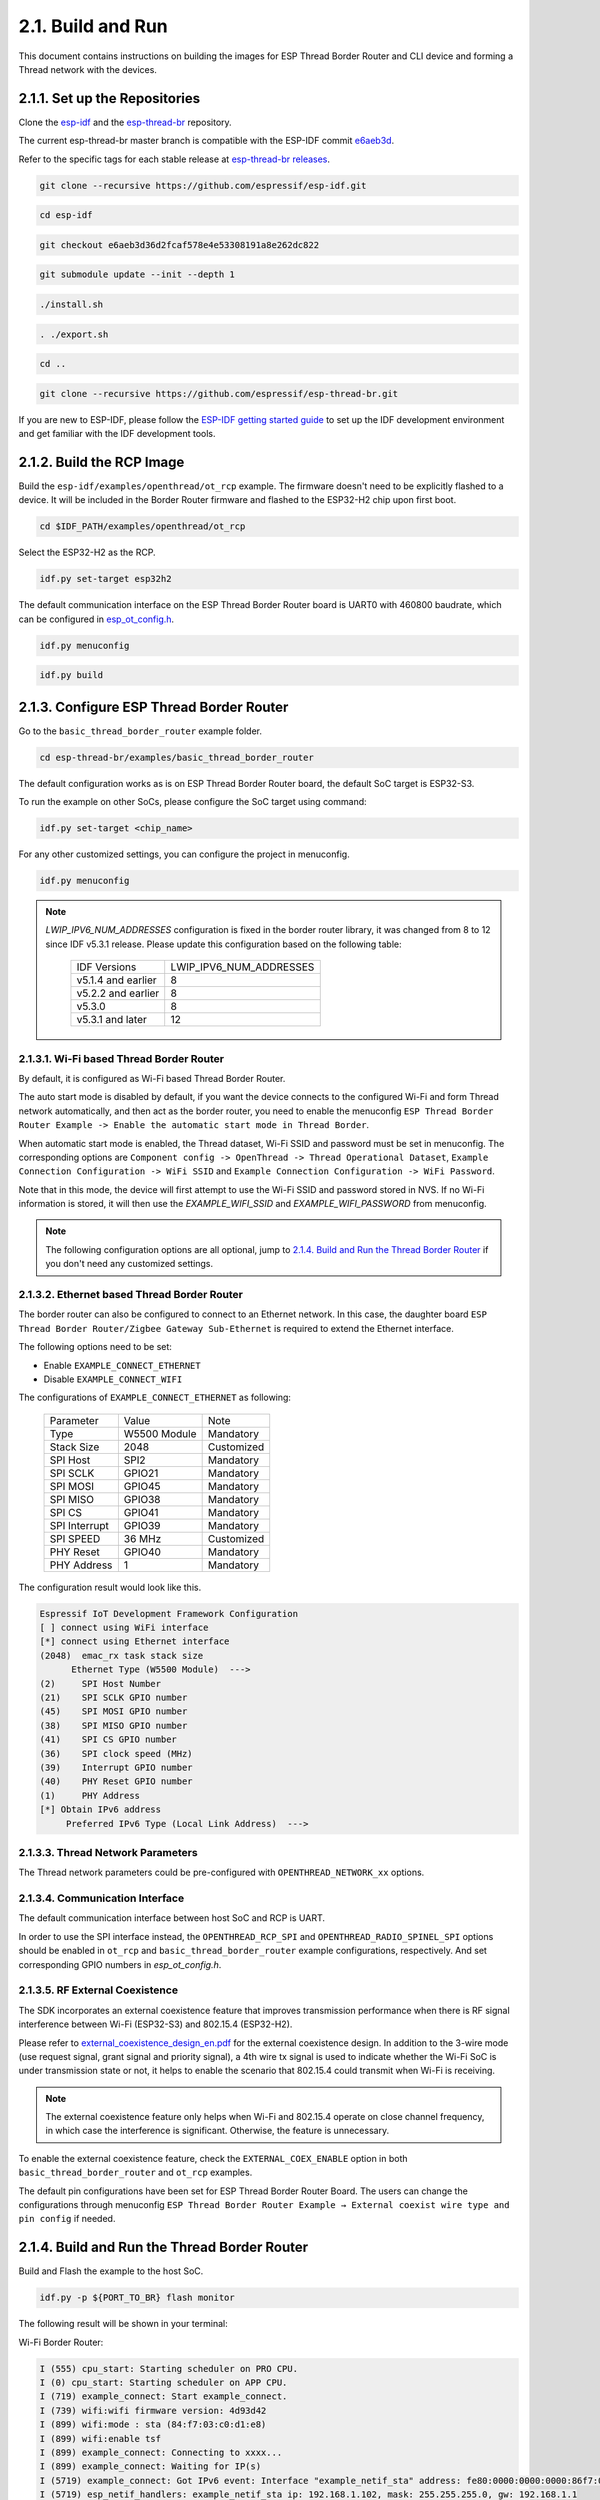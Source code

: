 ******************
2.1. Build and Run
******************

This document contains instructions on building the images for ESP Thread Border Router and CLI device and forming a Thread network with the devices.

2.1.1. Set up the Repositories
------------------------------

Clone the `esp-idf <https://github.com/espressif/esp-idf>`_ and the `esp-thread-br <https://github.com/espressif/esp-thread-br>`_ repository.

The current esp-thread-br master branch is compatible with the ESP-IDF commit `e6aeb3d <https://github.com/espressif/esp-idf/commit/e6aeb3d36d2fcaf578e4e53308191a8e262dc822>`_.

Refer to the specific tags for each stable release at `esp-thread-br releases <https://github.com/espressif/esp-thread-br/releases>`_.

.. code-block:: bash

   git clone --recursive https://github.com/espressif/esp-idf.git

.. code-block:: bash

   cd esp-idf

.. code-block:: bash

   git checkout e6aeb3d36d2fcaf578e4e53308191a8e262dc822

.. code-block:: bash

   git submodule update --init --depth 1

.. code-block:: bash

   ./install.sh

.. code-block:: bash

   . ./export.sh

.. code-block:: bash

   cd ..

.. code-block:: bash

   git clone --recursive https://github.com/espressif/esp-thread-br.git


If you are new to ESP-IDF, please follow the `ESP-IDF getting started guide <https://idf.espressif.com/>`_ to set up the IDF development environment and get familiar with the IDF development tools.

2.1.2. Build the RCP Image
--------------------------

Build the ``esp-idf/examples/openthread/ot_rcp`` example. The firmware doesn't need to be explicitly flashed to a device. It will be included in the Border Router firmware and flashed to the ESP32-H2 chip upon first boot.

.. code-block:: bash

   cd $IDF_PATH/examples/openthread/ot_rcp

Select the ESP32-H2 as the RCP.

.. code-block:: bash

   idf.py set-target esp32h2

The default communication interface on the ESP Thread Border Router board is UART0 with 460800 baudrate, which can be configured in `esp_ot_config.h <https://github.com/espressif/esp-idf/blob/master/examples/openthread/ot_rcp/main/esp_ot_config.h>`_.

.. code-block:: bash

   idf.py menuconfig

.. code-block:: bash

   idf.py build


2.1.3. Configure ESP Thread Border Router
-----------------------------------------

Go to the ``basic_thread_border_router`` example folder.

.. code-block:: bash

   cd esp-thread-br/examples/basic_thread_border_router

The default configuration works as is on ESP Thread Border Router board, the default SoC target is ESP32-S3.

To run the example on other SoCs, please configure the SoC target using command:

.. code-block:: bash

   idf.py set-target <chip_name>

For any other customized settings, you can configure the project in menuconfig.

.. code-block:: bash

   idf.py menuconfig

.. note::

   `LWIP_IPV6_NUM_ADDRESSES` configuration is fixed in the border router library, it was changed from 8 to 12 since IDF v5.3.1 release. Please update this configuration based on the following table:

      +--------------------+-------------------------+
      |    IDF Versions    | LWIP_IPV6_NUM_ADDRESSES |
      +--------------------+-------------------------+
      | v5.1.4 and earlier |            8            |
      +--------------------+-------------------------+
      | v5.2.2 and earlier |            8            |
      +--------------------+-------------------------+
      | v5.3.0             |            8            |
      +--------------------+-------------------------+
      | v5.3.1 and later   |            12           |
      +--------------------+-------------------------+

2.1.3.1. Wi-Fi based Thread Border Router
~~~~~~~~~~~~~~~~~~~~~~~~~~~~~~~~~~~~~~~~~

By default, it is configured as Wi-Fi based Thread Border Router.

The auto start mode is disabled by default, if you want the device connects to the configured Wi-Fi and form Thread network automatically, and then act as the border router, you need to enable the menuconfig ``ESP Thread Border Router Example -> Enable the automatic start mode in Thread Border``.

When automatic start mode is enabled, the Thread dataset, Wi-Fi SSID and password must be set in menuconfig. The corresponding options are ``Component config -> OpenThread -> Thread Operational Dataset``, ``Example Connection Configuration -> WiFi SSID`` and ``Example Connection Configuration -> WiFi Password``.

Note that in this mode, the device will first attempt to use the Wi-Fi SSID and password stored in NVS. If no Wi-Fi information is stored, it will then use the `EXAMPLE_WIFI_SSID` and `EXAMPLE_WIFI_PASSWORD` from menuconfig.

.. note::

   The following configuration options are all optional, jump to `2.1.4. Build and Run the Thread Border Router`_ if you don't need any customized settings.

2.1.3.2. Ethernet based Thread Border Router
~~~~~~~~~~~~~~~~~~~~~~~~~~~~~~~~~~~~~~~~~~~~

The border router can also be configured to connect to an Ethernet network. In this case, the daughter board ``ESP Thread Border Router/Zigbee Gateway Sub-Ethernet`` is required to extend the Ethernet interface.

The following options need to be set:

- Enable ``EXAMPLE_CONNECT_ETHERNET``
- Disable ``EXAMPLE_CONNECT_WIFI``

The configurations of ``EXAMPLE_CONNECT_ETHERNET`` as following:

    +---------------+----------------+---------------+
    |   Parameter   |     Value      |     Note      |
    +---------------+----------------+---------------+
    |      Type     |  W5500 Module  |   Mandatory   |
    +---------------+----------------+---------------+
    |   Stack Size  |      2048      |   Customized  |
    +---------------+----------------+---------------+
    |    SPI Host   |      SPI2      |   Mandatory   |
    +---------------+----------------+---------------+
    |    SPI SCLK   |     GPIO21     |   Mandatory   |
    +---------------+----------------+---------------+
    |    SPI MOSI   |     GPIO45     |   Mandatory   |
    +---------------+----------------+---------------+
    |    SPI MISO   |     GPIO38     |   Mandatory   |
    +---------------+----------------+---------------+
    |    SPI  CS    |     GPIO41     |   Mandatory   |
    +---------------+----------------+---------------+
    | SPI Interrupt |     GPIO39     |   Mandatory   |
    +---------------+----------------+---------------+
    |    SPI SPEED  |     36 MHz     |  Customized   |
    +---------------+----------------+---------------+
    |    PHY Reset  |     GPIO40     |   Mandatory   |
    +---------------+----------------+---------------+
    |  PHY Address  |        1       |   Mandatory   |
    +---------------+----------------+---------------+

The configuration result would look like this.

.. code-block:: bash

   Espressif IoT Development Framework Configuration
   [ ] connect using WiFi interface
   [*] connect using Ethernet interface
   (2048)  emac_rx task stack size
         Ethernet Type (W5500 Module)  --->
   (2)     SPI Host Number
   (21)    SPI SCLK GPIO number
   (45)    SPI MOSI GPIO number
   (38)    SPI MISO GPIO number
   (41)    SPI CS GPIO number
   (36)    SPI clock speed (MHz)
   (39)    Interrupt GPIO number
   (40)    PHY Reset GPIO number
   (1)     PHY Address
   [*] Obtain IPv6 address
        Preferred IPv6 Type (Local Link Address)  --->

2.1.3.3. Thread Network Parameters
~~~~~~~~~~~~~~~~~~~~~~~~~~~~~~~~~~

The Thread network parameters could be pre-configured with ``OPENTHREAD_NETWORK_xx`` options.

2.1.3.4. Communication Interface
~~~~~~~~~~~~~~~~~~~~~~~~~~~~~~~~

The default communication interface between host SoC and RCP is UART.

In order to use the SPI interface instead, the ``OPENTHREAD_RCP_SPI`` and ``OPENTHREAD_RADIO_SPINEL_SPI`` options should be enabled in ``ot_rcp`` and ``basic_thread_border_router`` example configurations, respectively. And set corresponding GPIO numbers in `esp_ot_config.h`.

2.1.3.5. RF External Coexistence
~~~~~~~~~~~~~~~~~~~~~~~~~~~~~~~~

The SDK incorporates an external coexistence feature that improves transmission performance when there is RF signal interference between Wi-Fi (ESP32-S3) and 802.15.4 (ESP32-H2).

Please refer to `external_coexistence_design_en.pdf <https://www.espressif.com.cn/sites/default/files/documentation/external_coexistence_design_en.pdf>`_ for the external coexistence design. In addition to the 3-wire mode (use request signal, grant signal and priority signal), a 4th wire tx signal is used to indicate whether the Wi-Fi SoC is under transmission state or not, it helps to enable the scenario that 802.15.4 could transmit when Wi-Fi is receiving.

.. note::

   The external coexistence feature only helps when Wi-Fi and 802.15.4 operate on close channel frequency, in which case the interference is significant. Otherwise, the feature is unnecessary.

To enable the external coexistence feature, check the ``EXTERNAL_COEX_ENABLE`` option in both ``basic_thread_border_router`` and ``ot_rcp`` examples.

The default pin configurations have been set for ESP Thread Border Router Board. The users can change the configurations through menuconfig ``ESP Thread Border Router Example → External coexist wire type and pin config`` if needed.

2.1.4. Build and Run the Thread Border Router
---------------------------------------------

Build and Flash the example to the host SoC.

.. code-block:: bash

   idf.py -p ${PORT_TO_BR} flash monitor

The following result will be shown in your terminal:

Wi-Fi Border Router:

.. code-block::

   I (555) cpu_start: Starting scheduler on PRO CPU.
   I (0) cpu_start: Starting scheduler on APP CPU.
   I (719) example_connect: Start example_connect.
   I (739) wifi:wifi firmware version: 4d93d42
   I (899) wifi:mode : sta (84:f7:03:c0:d1:e8)
   I (899) wifi:enable tsf
   I (899) example_connect: Connecting to xxxx...
   I (899) example_connect: Waiting for IP(s)
   I (5719) example_connect: Got IPv6 event: Interface "example_netif_sta" address: fe80:0000:0000:0000:86f7:03ff:fec0:d1e8, type: ESP_IP6_ADDR_IS_LINK_LOCAL
   I (5719) esp_netif_handlers: example_netif_sta ip: 192.168.1.102, mask: 255.255.255.0, gw: 192.168.1.1
   I (5729) example_connect: Got IPv4 event: Interface "example_netif_sta" address: 192.168.1.102
   I (5739) example_common: Connected to example_netif_sta
   I (5749) example_common: - IPv4 address: 192.168.1.102,
   I (5749) example_common: - IPv6 address: fe80:0000:0000:0000:86f7:03ff:fec0:d1e8, type: ESP_IP6_)
   I(5779) OPENTHREAD:[I] Platform------: RCP reset: RESET_POWER_ON
   I(5809) OPENTHREAD:[N] Platform------: RCP API Version: 6
   I (5919) esp_ot_br: RCP Version in storage: openthread-esp32/8282dca796-e64ba13fa; esp32h2;  2022-10-10 06:01:35 UTC
   I (5919) esp_ot_br: Running RCP Version: openthread-esp32/8282dca796-e64ba13fa; esp32h2;  2022-10-10 06:01:35 UTC
   I (5929) OPENTHREAD: OpenThread attached to netif
   I(5939) OPENTHREAD:[I] SrpServer-----: Selected port 53535
   I(5949) OPENTHREAD:[I] NetDataPublshr: Publishing DNS/SRP service unicast (ml-eid, port:53535)


Ethernet Border Router:

.. code-block::

   I (793) cpu_start: Starting scheduler on PRO CPU.
   I (793) cpu_start: Starting scheduler on APP CPU.
   I (904) system_api: Base MAC address is not set
   I (904) system_api: read default base MAC address from EFUSE
   I (924) esp_eth.netif.netif_glue: 70:b8:f6:12:c5:5b
   I (924) esp_eth.netif.netif_glue: ethernet attached to netif
   I (2524) ethernet_connect: Waiting for IP(s).
   I (2524) ethernet_connect: Ethernet Link Up
   I (3884) ethernet_connect: Got IPv6 event: Interface "example_netif_eth" address: fe80:0000:0000:0000:72b8:f6ff:fe12:c55b, type: ESP_IP6_ADDR_IS_LINK_LOCAL
   I (3884) esp_netif_handlers: example_netif_eth ip: 192.168.8.148, mask: 255.255.255.0, gw: 192.168.8.1
   I (3894) ethernet_connect: Got IPv4 event: Interface "example_netif_eth" address: 192.168.8.148
   I (3904) example_common: Connected to example_netif_eth
   I (3904) example_common: - IPv4 address: 192.168.8.148,
   I (3914) example_common: - IPv6 address: fe80:0000:0000:0000:72b8:f6fI(3944) OPENTHREAD:[I] Platform------: RCP reset: RESET_POWER_ON
   I(3974) OPENTHREAD:[N] Platform------: RCP API Version: 6
   I(4144) OPENTHREAD:[I] Settings------: Read NetworkInfo {rloc:0x4400, extaddr:129f848762f1c578, role:leader, mode:0x0f, version:4, keyseq:0x0, ...
   I(4154) OPENTHREAD:[I] Settings------: ... pid:0x18954426, mlecntr:0x7da7, maccntr:0x7d1c, mliid:2874d9fa90dc8093}
   I (4194) OPENTHREAD: OpenThread attached to netif

2.1.4.1. Connect the Wi-Fi and Form the Thread Network
~~~~~~~~~~~~~~~~~~~~~~~~~~~~~~~~~~~~~~~~~~~~~~~~~~~~~~
If enable ``OPENTHREAD_BR_AUTO_START`` option, just skip this step.

If disable ``OPENTHREAD_BR_AUTO_START`` option, you need to setup the network manually. The following CLI commands can be used to connect Wi-Fi and form a Thread network:

.. code-block::

   wifi connect -s <ssid> -p <psk>

.. code-block::

   dataset init new

.. code-block::

   dataset commit active

.. code-block::

   ifconfig up

.. code-block::

   thread start


The BR device will connect to the Wi-Fi and then form a Thread network.

.. code-block::

   > wifi connect -s mywifi -p espressif
     ssid: mywifi
     psk: espressif
     I (5241) pp: pp rom version: e7ae62f
     I (5241) net80211: net80211 rom version: e7ae62f
     I (5251) wifi:wifi driver task: 3fcbe1a0, prio:23, stack:6144, core=0
     I (5251) wifi:wifi firmware version: 0016c4d
     I (5251) wifi:wifi certification version: v7.0
     I (5251) wifi:config NVS flash: enabled
     I (5251) wifi:config nano formating: enabled
     I (5251) wifi:Init data frame dynamic rx buffer num: 32
     I (5251) wifi:Init static rx mgmt buffer num: 5
     I (5251) wifi:Init management short buffer num: 32
     I (5251) wifi:Init dynamic tx buffer num: 32
     I (5251) wifi:Init static tx FG buffer num: 2
     I (5251) wifi:Init static rx buffer size: 1600
     I (5251) wifi:Init static rx buffer num: 10
     I (5251) wifi:Init dynamic rx buffer num: 32
     I (5251) wifi_init: rx ba win: 6
     I (5251) wifi_init: tcpip mbox: 32
     I (5251) wifi_init: udp mbox: 6
     I (5251) wifi_init: tcp mbox: 6
     I (5251) wifi_init: tcp tx win: 5760
     I (5251) wifi_init: tcp rx win: 5760
     I (5251) wifi_init: tcp mss: 1440
     I (5251) wifi_init: WiFi IRAM OP enabled
     I (5251) wifi_init: WiFi RX IRAM OP enabled
     I (5261) wifi:Set ps type: 0, coexist: 0
     I (5261) phy_init: phy_version 640,cd64a1a,Jan 24 2024,17:28:12
     I (5351) wifi:mode : null
     I (5351) wifi:mode : sta (48:27:e2:14:4d:3c)
     I (5351) wifi:enable tsf
     I (6571) wifi:new:<11,2>, old:<1,1>, ap:<255,255>, sta:<11,2>, prof:1
     I (7051) wifi:state: init -> auth (b0)
     I (7051) wifi:state: auth -> assoc (0)
     I (7071) wifi:state: assoc -> run (10)
     I (7351) wifi:connected with mywifi, aid = 2, channel 11, 40D, bssid = 94:d9:b3:1d:d4:37
     I (7351) wifi:security: WPA2-PSK, phy: bgn, rssi: -26
     I (7351) wifi:pm start, type: 0
     I (7361) wifi:dp: 1, bi: 102400, li: 3, scale listen interval from 307200 us to 307200 us
     I (7361) wifi:set rx beacon pti, rx_bcn_pti: 0, bcn_timeout: 25000, mt_pti: 0, mt_time: 10000
     I (7411) wifi:<ba-add>idx:0 (ifx:0, 94:d9:b3:1d:d4:37), tid:0, ssn:3, winSize:64
     I (7441) wifi:AP's beacon interval = 102400 us, DTIM period = 1
     I (8361) esp_netif_handlers: sta ip: 192.168.1.100, mask: 255.255.255.0, gw: 192.168.1.1
     I (8501) ot_ext_cli: Got IPv6 event: Interface "sta" address: fe80:0000:0000:0000:4a27:e2ff:fe14:4d3c
     I(8501) OPENTHREAD:[N] RoutingManager: No valid /48 BR ULA prefix found in settings, generating new one
     I(8511) OPENTHREAD:[N] RoutingManager: BR ULA prefix: fd8f:e9a2:bfcc::/48 (generated)
     I(8511) OPENTHREAD:[N] RoutingManager: Local on-link prefix: fdde:ad00:beef:cafe::/64
     wifi sta is connected successfully
     Done
     > dataset init new
     Done
     > dataset commit active
     Done                                                                                                                                                                  I (12401) OPENTHREAD: NAT64 ready
     > ifconfig up
     I (15451) OPENTHREAD: Platform UDP bound to port 49153
     Done
     I (15451) OT_STATE: netif up
     > thread start
     I(18201) OPENTHREAD:[N] Mle-----------: Role disabled -> detached
     Done
     > I(18521) OPENTHREAD:[N] Mle-----------: Attach attempt 1, AnyPartition reattaching with Active Dataset
     I(25141) OPENTHREAD:[N] RouterTable---: Allocate router id 11
     I(25141) OPENTHREAD:[N] Mle-----------: RLOC16 fffe -> 6c00
     I(25151) OPENTHREAD:[N] Mle-----------: Role detached -> leader
     I(25151) OPENTHREAD:[N] Mle-----------: Partition ID 0x82de096
     I (25161) OPENTHREAD: Platform UDP bound to port 49154


2.1.5. Build and Run the Thread CLI Device
------------------------------------------

Build the ``esp-idf/examples/openthread/ot_cli`` example and flash the firmware to another ESP32-H2 devkit.


.. code-block:: bash

   cd $IDF_PATH/examples/openthread/ot_cli


.. code-block:: bash

   idf.py -p ${PORT_TO_ESP32_H2} flash monitor


2.1.6. Attach the CLI Device to the Thread Network
--------------------------------------------------

First acquire the Thread network dataset on the Border Router:

.. code-block::

   dataset active -x


The network data will be printed on the Border Router:

.. code-block::

   > dataset active -x
   0e080000000000010000000300001335060004001fffe00208dead00beef00cafe0708fdfaeb6813db063b0510112233445566778899aabbccddeeff00030f4f70656e5468726561642d34396436010212340410104810e2315100afd6bc9215a6bfac530c0402a0f7f8
   Done


Commit the dataset on the CLI device with the acquired dataset:

.. code-block::

   dataset set active 0e080000000000010000000300001335060004001fffe00208dead00beef00cafe0708fdfaeb6813db063b0510112233445566778899aabbccddeeff00030f4f70656e5468726561642d34396436010212340410104810e2315100afd6bc9215a6bfac530c0402a0f7f8


Set the network data active on the CLI device:

.. code-block::

   dataset commit active


Set up the network interface on the CLI device:

.. code-block::

   ifconfig up


Start the thread network on the CLI device:

.. code-block::

   thread start


The CLI device will become a child or a router in the Thread network:

.. code-block::

   > dataset set active 0e080000000000010000000300001335060004001fffe00208dead00beef00cafe0708fdfaeb6813db063b0510112233445566778899aabbccddeeff00030f4f70656e5468726561642d34396436010212340410104810e2315100afd6bc9215a6bfac530c0402a0f7f8
   Done
   > dataset commit active
   Done
   > ifconfig up
   Done
   I (1665530) OPENTHREAD: netif up
   > thread start
   I(1667730) OPENTHREAD:[N] Mle-----------: Role disabled -> detached
   Done
   > I(1669240) OPENTHREAD:[N] Mle-----------: RLOC16 5800 -> fffe
   I(1669590) OPENTHREAD:[N] Mle-----------: Attempt to attach - attempt 1, AnyPartition
   I(1670590) OPENTHREAD:[N] Mle-----------: RLOC16 fffe -> 6c01
   I(1670590) OPENTHREAD:[N] Mle-----------: Role detached -> child
